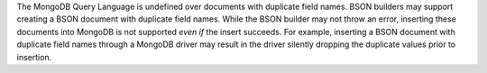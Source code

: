 The MongoDB Query Language is undefined over documents with duplicate
field names. BSON builders may support creating a BSON document with
duplicate field names. While the BSON builder may not throw an error,
inserting these documents into MongoDB is not supported *even if* the
insert succeeds. For example, inserting a BSON document with duplicate
field names through a MongoDB driver may result in the driver silently
dropping the duplicate values prior to insertion.

